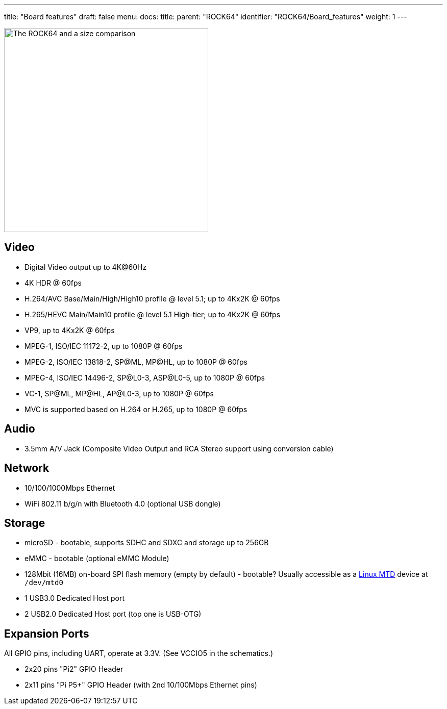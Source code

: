 ---
title: "Board features"
draft: false
menu:
  docs:
    title:
    parent: "ROCK64"
    identifier: "ROCK64/Board_features"
    weight: 1
---

image:/documentation/images/ROCK64_sideimg.jpg[The ROCK64 and a size comparison,title="The ROCK64 and a size comparison",width=400]

== Video

* Digital Video output up to 4K@60Hz
* 4K HDR @ 60fps
* H.264/AVC Base/Main/High/High10 profile @ level 5.1; up to 4Kx2K @ 60fps
* H.265/HEVC Main/Main10 profile @ level 5.1 High-tier; up to 4Kx2K @ 60fps
* VP9, up to 4Kx2K @ 60fps
* MPEG-1, ISO/IEC 11172-2, up to 1080P @ 60fps
* MPEG-2, ISO/IEC 13818-2, SP@ML, MP@HL, up to 1080P @ 60fps
* MPEG-4, ISO/IEC 14496-2, SP@L0-3, ASP@L0-5, up to 1080P @ 60fps
* VC-1, SP@ML, MP@HL, AP@L0-3, up to 1080P @ 60fps
* MVC is supported based on H.264 or H.265, up to 1080P @ 60fps

== Audio

* 3.5mm A/V Jack (Composite Video Output and RCA Stereo support using conversion cable)

== Network

* 10/100/1000Mbps Ethernet
* WiFi 802.11 b/g/n with Bluetooth 4.0 (optional USB dongle)

== Storage

* microSD - bootable, supports SDHC and SDXC and storage up to 256GB
* eMMC - bootable (optional eMMC Module)
* 128Mbit (16MB) on-board SPI flash memory (empty by default) - bootable? Usually accessible as a http://linux-mtd.infradead.org/doc/general.html[Linux MTD] device at `/dev/mtd0`
* 1 USB3.0 Dedicated Host port
* 2 USB2.0 Dedicated Host port (top one is USB-OTG)

== Expansion Ports

All GPIO pins, including UART, operate at 3.3V. (See VCCIO5 in the schematics.)

* 2x20 pins "Pi2" GPIO Header
* 2x11 pins "Pi P5+" GPIO Header (with 2nd 10/100Mbps Ethernet pins)

